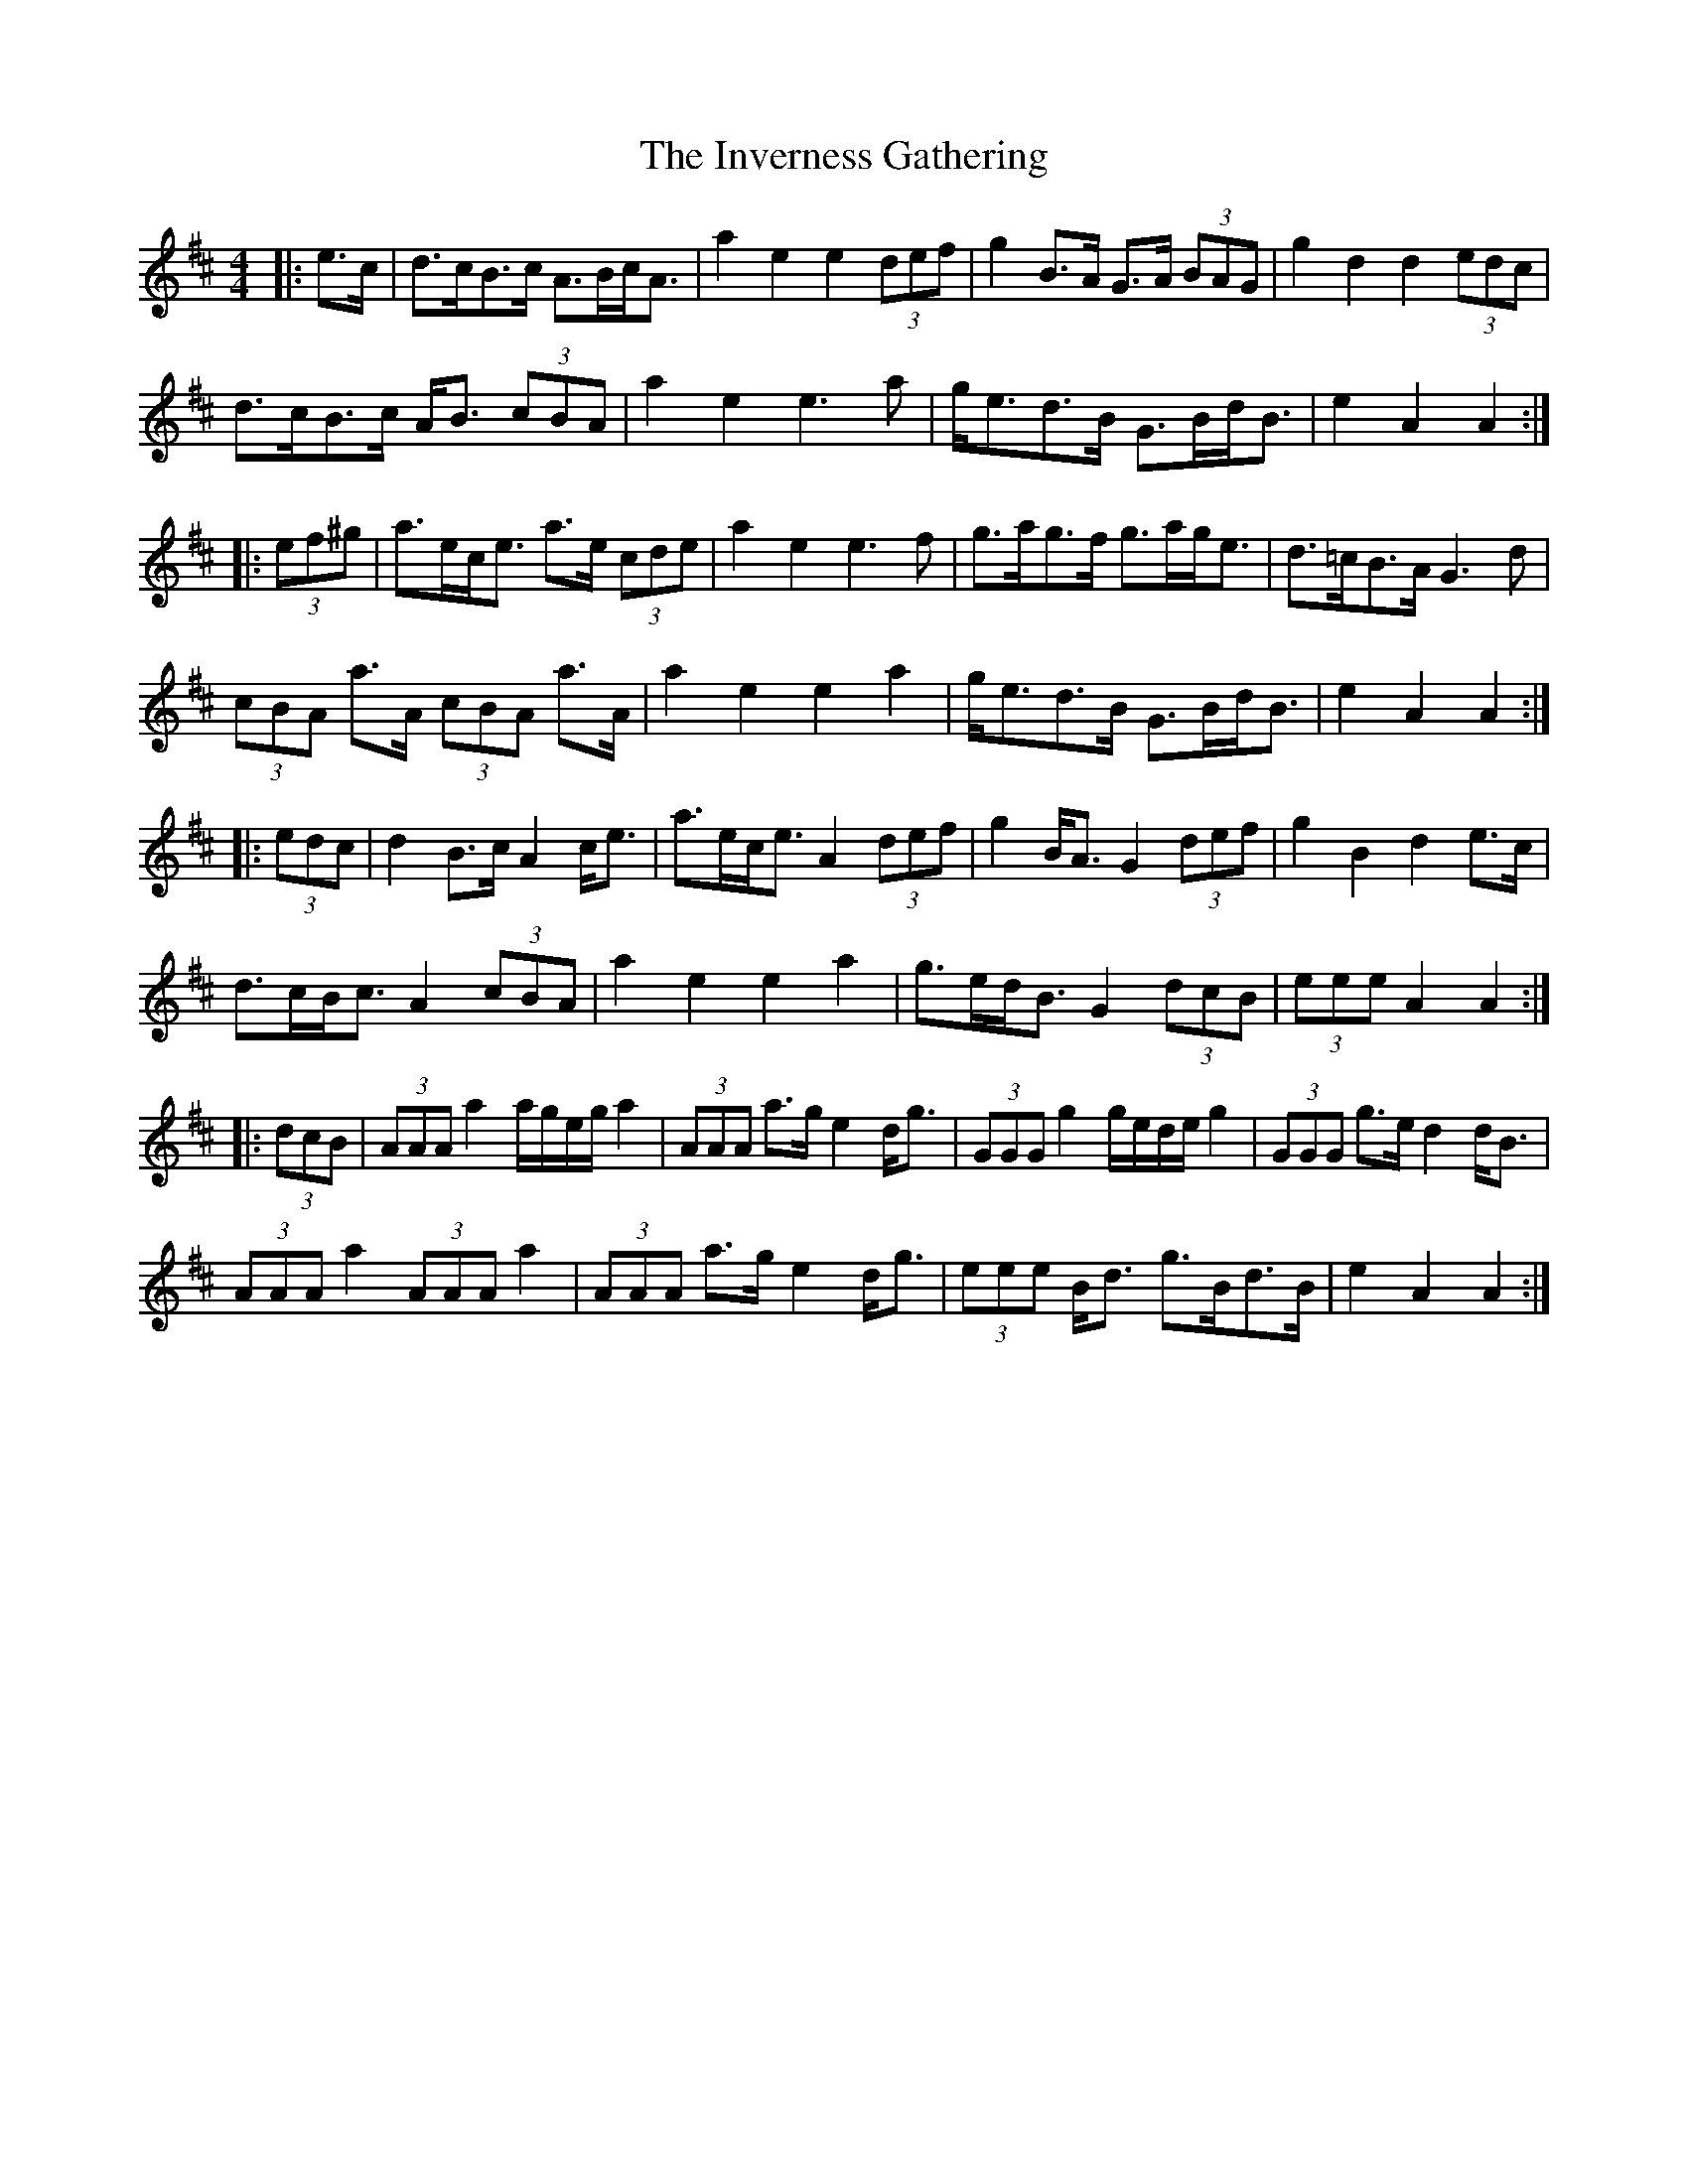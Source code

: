 X: 1
T: Inverness Gathering, The
Z: ceolachan
S: https://thesession.org/tunes/5016#setting5016
R: barndance
M: 4/4
L: 1/8
K: Amix
|: e>c |d>cB>c A>Bc<A | a2 e2 e2 (3def | g2 B>A G>A (3BAG | g2 d2 d2 (3edc |
d>cB>c A<B (3cBA | a2 e2 e3 a | g<ed>B G>Bd<B | e2 A2 A2 :|
|: (3ef^g |a>ec<e a>e (3cde | a2 e2 e3 f | g>ag>f g>ag<e | d>=cB>A G3 d |
(3cBA a>A (3cBA a>A | a2 e2 e2 a2 | g<ed>B G>Bd<B | e2 A2 A2 :|
|: (3edc |d2 B>c A2 c<e | a>ec<e A2 (3def | g2 B<A G2 (3def | g2 B2 d2 e>c |
d>cB<c A2 (3cBA | a2 e2 e2 a2 | g>ed<B G2 (3dcB | (3eee A2 A2 :|
|: (3dcB |(3AAA a2 a/g/e/g/ a2 | (3AAA a>g e2 d<g | (3GGG g2 g/e/d/e/ g2 | (3GGG g>e d2 d<B |
(3AAA a2 (3AAA a2 | (3AAA a>g e2 d<g | (3eee B<d g>Bd>B | e2 A2 A2 :|
